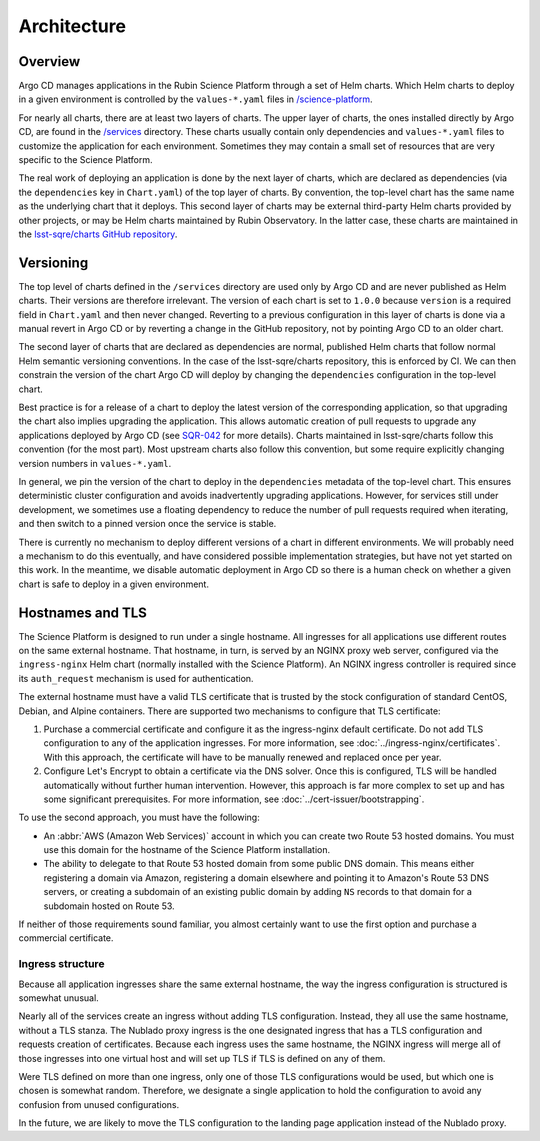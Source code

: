 ############
Architecture
############

Overview
========

Argo CD manages applications in the Rubin Science Platform through a set of Helm charts.
Which Helm charts to deploy in a given environment is controlled by the ``values-*.yaml`` files in `/science-platform <https://github.com/lsst-sqre/phalanx/tree/master/science-platform/>`__.

For nearly all charts, there are at least two layers of charts.
The upper layer of charts, the ones installed directly by Argo CD, are found in the `/services <https://github.com/lsst-sqre/phalanx/tree/master/services/>`__ directory.
These charts usually contain only dependencies and ``values-*.yaml`` files to customize the application for each environment.
Sometimes they may contain a small set of resources that are very specific to the Science Platform.

The real work of deploying an application is done by the next layer of charts, which are declared as dependencies (via the ``dependencies`` key in ``Chart.yaml``) of the top layer of charts.
By convention, the top-level chart has the same name as the underlying chart that it deploys.
This second layer of charts may be external third-party Helm charts provided by other projects, or may be Helm charts maintained by Rubin Observatory.
In the latter case, these charts are maintained in the `lsst-sqre/charts GitHub repository <https://github.com/lsst-sqre/charts/>`__.

Versioning
==========

The top level of charts defined in the ``/services`` directory are used only by Argo CD and are never published as Helm charts.
Their versions are therefore irrelevant.
The version of each chart is set to ``1.0.0`` because ``version`` is a required field in ``Chart.yaml`` and then never changed.
Reverting to a previous configuration in this layer of charts is done via a manual revert in Argo CD or by reverting a change in the GitHub repository, not by pointing Argo CD to an older chart.

The second layer of charts that are declared as dependencies are normal, published Helm charts that follow normal Helm semantic versioning conventions.
In the case of the lsst-sqre/charts repository, this is enforced by CI.
We can then constrain the version of the chart Argo CD will deploy by changing the ``dependencies`` configuration in the top-level chart.

Best practice is for a release of a chart to deploy the latest version of the corresponding application, so that upgrading the chart also implies upgrading the application.
This allows automatic creation of pull requests to upgrade any applications deployed by Argo CD (see `SQR-042 <https://sqr-042.lsst.io/>`__ for more details).
Charts maintained in lsst-sqre/charts follow this convention (for the most part).
Most upstream charts also follow this convention, but some require explicitly changing version numbers in ``values-*.yaml``.

In general, we pin the version of the chart to deploy in the ``dependencies`` metadata of the top-level chart.
This ensures deterministic cluster configuration and avoids inadvertently upgrading applications.
However, for services still under development, we sometimes use a floating dependency to reduce the number of pull requests required when iterating, and then switch to a pinned version once the service is stable.

There is currently no mechanism to deploy different versions of a chart in different environments.
We will probably need a mechanism to do this eventually, and have considered possible implementation strategies, but have not yet started on this work.
In the meantime, we disable automatic deployment in Argo CD so there is a human check on whether a given chart is safe to deploy in a given environment.

.. _hostnames:

Hostnames and TLS
=================

The Science Platform is designed to run under a single hostname.
All ingresses for all applications use different routes on the same external hostname.
That hostname, in turn, is served by an NGINX proxy web server, configured via the ``ingress-nginx`` Helm chart (normally installed with the Science Platform).
An NGINX ingress controller is required since its ``auth_request`` mechanism is used for authentication.

The external hostname must have a valid TLS certificate that is trusted by the stock configuration of standard CentOS, Debian, and Alpine containers.
There are supported two mechanisms to configure that TLS certificate:

#. Purchase a commercial certificate and configure it as the ingress-nginx default certificate.
   Do not add TLS configuration to any of the application ingresses.
   For more information, see :doc:`../ingress-nginx/certificates`.
   With this approach, the certificate will have to be manually renewed and replaced once per year.

#. Configure Let's Encrypt to obtain a certificate via the DNS solver.
   Once this is configured, TLS will be handled automatically without further human intervention.
   However, this approach is far more complex to set up and has some significant prerequisites.
   For more information, see :doc:`../cert-issuer/bootstrapping`.

To use the second approach, you must have the following:

* An :abbr:`AWS (Amazon Web Services)` account in which you can create two Route 53 hosted domains.
  You must use this domain for the hostname of the Science Platform installation.
* The ability to delegate to that Route 53 hosted domain from some public DNS domain.
  This means either registering a domain via Amazon, registering a domain elsewhere and pointing it to Amazon's Route 53 DNS servers, or creating a subdomain of an existing public domain by adding ``NS`` records to that domain for a subdomain hosted on Route 53.

If neither of those requirements sound familiar, you almost certainly want to use the first option and purchase a commercial certificate.

Ingress structure
-----------------

Because all application ingresses share the same external hostname, the way the ingress configuration is structured is somewhat unusual.

Nearly all of the services create an ingress without adding TLS configuration.
Instead, they all use the same hostname, without a TLS stanza.
The Nublado proxy ingress is the one designated ingress that has a TLS configuration and requests creation of certificates.
Because each ingress uses the same hostname, the NGINX ingress will merge all of those ingresses into one virtual host and will set up TLS if TLS is defined on any of them.

Were TLS defined on more than one ingress, only one of those TLS configurations would be used, but which one is chosen is somewhat random.
Therefore, we designate a single application to hold the configuration to avoid any confusion from unused configurations.

In the future, we are likely to move the TLS configuration to the landing page application instead of the Nublado proxy.

